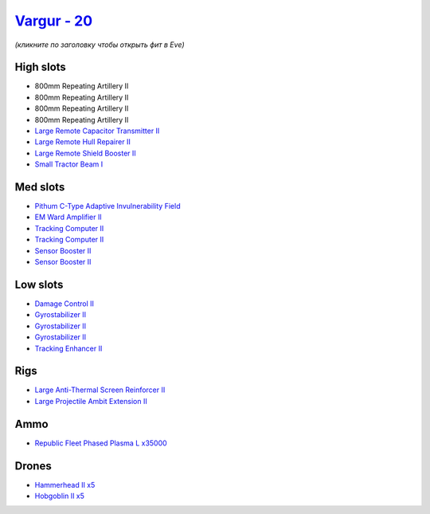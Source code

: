 .. This file is autogenerated by update-fits.py script
.. Use https://github.com/RAISA-Shield/raisa-shield.github.io/edit/source/eft/shield/as/vargur.eft
.. to edit it.

`Vargur - 20 <javascript:CCPEVE.showFitting('28665:2048;1:1952;2:12102;1:519;3:26428;1:26442;1:1999;1:2456;5:3986;1:2185;5:3608;1:2553;1:1978;2:24348;1:4349;1:21918;35000::');>`_
==================================================================================================================================================================================

*(кликните по заголовку чтобы открыть фит в Eve)*

High slots
----------

- 800mm Repeating Artillery II
- 800mm Repeating Artillery II
- 800mm Repeating Artillery II
- 800mm Repeating Artillery II
- `Large Remote Capacitor Transmitter II <javascript:CCPEVE.showInfo(12102)>`_
- `Large Remote Hull Repairer II <javascript:CCPEVE.showInfo(3986)>`_
- `Large Remote Shield Booster II <javascript:CCPEVE.showInfo(3608)>`_
- `Small Tractor Beam I <javascript:CCPEVE.showInfo(24348)>`_

Med slots
---------

- `Pithum C-Type Adaptive Invulnerability Field <javascript:CCPEVE.showInfo(4349)>`_
- `EM Ward Amplifier II <javascript:CCPEVE.showInfo(2553)>`_
- `Tracking Computer II <javascript:CCPEVE.showInfo(1978)>`_
- `Tracking Computer II <javascript:CCPEVE.showInfo(1978)>`_
- `Sensor Booster II <javascript:CCPEVE.showInfo(1952)>`_
- `Sensor Booster II <javascript:CCPEVE.showInfo(1952)>`_

Low slots
---------

- `Damage Control II <javascript:CCPEVE.showInfo(2048)>`_
- `Gyrostabilizer II <javascript:CCPEVE.showInfo(519)>`_
- `Gyrostabilizer II <javascript:CCPEVE.showInfo(519)>`_
- `Gyrostabilizer II <javascript:CCPEVE.showInfo(519)>`_
- `Tracking Enhancer II <javascript:CCPEVE.showInfo(1999)>`_

Rigs
----

- `Large Anti-Thermal Screen Reinforcer II <javascript:CCPEVE.showInfo(26442)>`_
- `Large Projectile Ambit Extension II <javascript:CCPEVE.showInfo(26428)>`_

Ammo
----

- `Republic Fleet Phased Plasma L x35000 <javascript:CCPEVE.showInfo(21918)>`_

Drones
------

- `Hammerhead II x5 <javascript:CCPEVE.showInfo(2185)>`_
- `Hobgoblin II x5 <javascript:CCPEVE.showInfo(2456)>`_

